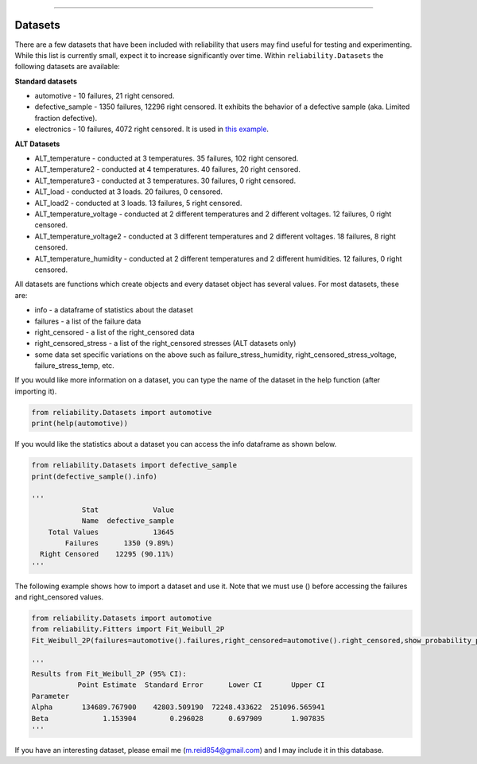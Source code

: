 .. image:: images/logo.png

-------------------------------------

Datasets
''''''''

There are a few datasets that have been included with reliability that users may find useful for testing and experimenting. While this list is currently small, expect it to increase significantly over time. Within ``reliability.Datasets`` the following datasets are available:

**Standard datasets**

- automotive - 10 failures, 21 right censored.
- defective_sample - 1350 failures, 12296 right censored. It exhibits the behavior of a defective sample (aka. Limited fraction defective).
- electronics - 10 failures, 4072 right censored. It is used in `this example <https://reliability.readthedocs.io/en/latest/Fitting%20a%20specific%20distribution%20to%20data.html#using-fit-weibull-2p-grouped-for-large-data-sets>`_.

**ALT Datasets**

- ALT_temperature - conducted at 3 temperatures. 35 failures, 102 right censored.
- ALT_temperature2 - conducted at 4 temperatures. 40 failures, 20 right censored.
- ALT_temperature3 - conducted at 3 temperatures. 30 failures, 0 right censored.
- ALT_load - conducted at 3 loads. 20 failures, 0 censored.
- ALT_load2 - conducted at 3 loads. 13 failures, 5 right censored.
- ALT_temperature_voltage - conducted at 2 different temperatures and 2 different voltages. 12 failures, 0 right censored.
- ALT_temperature_voltage2 - conducted at 3 different temperatures and 2 different voltages. 18 failures, 8 right censored.
- ALT_temperature_humidity - conducted at 2 different temperatures and 2 different humidities. 12 failures, 0 right censored.

All datasets are functions which create objects and every dataset object has several values. For most datasets, these are:

- info - a dataframe of statistics about the dataset
- failures - a list of the failure data
- right_censored - a list of the right_censored data
- right_censored_stress - a list of the right_censored stresses (ALT datasets only)
- some data set specific variations on the above such as failure_stress_humidity, right_censored_stress_voltage, failure_stress_temp, etc.

If you would like more information on a dataset, you can type the name of the dataset in the help function (after importing it).

.. code:: python

    from reliability.Datasets import automotive
    print(help(automotive))

If you would like the statistics about a dataset you can access the info dataframe as shown below.

.. code:: python

    from reliability.Datasets import defective_sample
    print(defective_sample().info)

    '''
                Stat             Value
                Name  defective_sample
        Total Values             13645
            Failures      1350 (9.89%)
      Right Censored    12295 (90.11%)
    '''

The following example shows how to import a dataset and use it. Note that we must use () before accessing the failures and right_censored values.

.. code:: python

    from reliability.Datasets import automotive
    from reliability.Fitters import Fit_Weibull_2P
    Fit_Weibull_2P(failures=automotive().failures,right_censored=automotive().right_censored,show_probability_plot=False)
    
    '''
    Results from Fit_Weibull_2P (95% CI):
               Point Estimate  Standard Error      Lower CI       Upper CI
    Parameter                                                             
    Alpha       134689.767900    42803.509190  72248.433622  251096.565941
    Beta             1.153904        0.296028      0.697909       1.907835
    '''

If you have an interesting dataset, please email me (m.reid854@gmail.com) and I may include it in this database.
